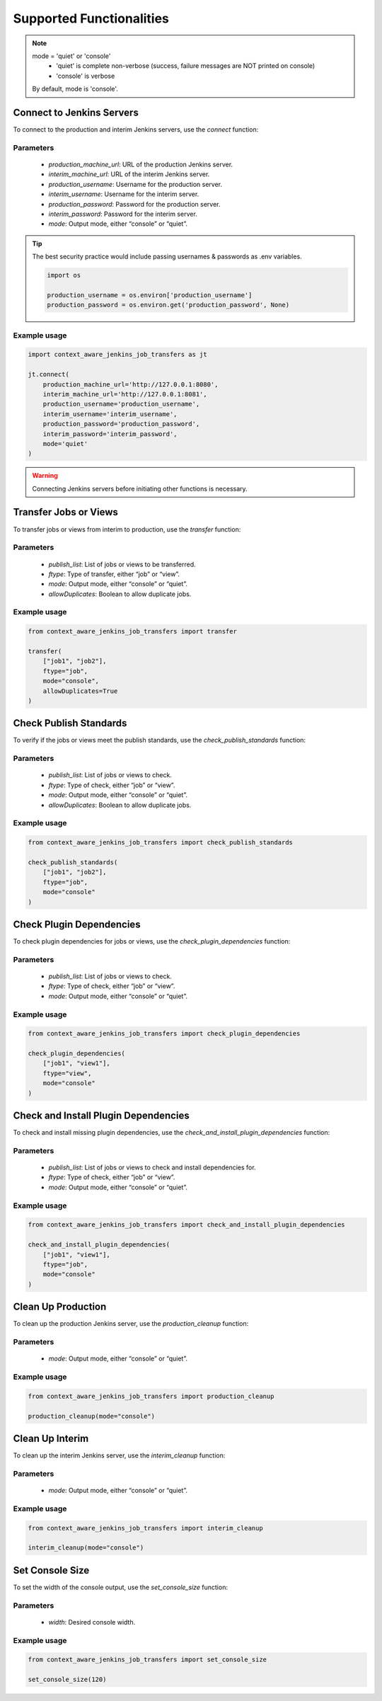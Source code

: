 Supported Functionalities
-------------------------




.. note::

    mode = 'quiet' or 'console'
        - 'quiet' is complete non-verbose (success, failure messages are NOT printed on console)
        - 'console' is verbose
    By default, mode is 'console'.




Connect to Jenkins Servers
___________________

To connect to the production and interim Jenkins servers, use the `connect` function:


**Parameters**
^^^^^^

    - `production_machine_url`: URL of the production Jenkins server.
    - `interim_machine_url`: URL of the interim Jenkins server.
    - `production_username`: Username for the production server.
    - `interim_username`: Username for the interim server.
    - `production_password`: Password for the production server.
    - `interim_password`: Password for the interim server.
    - `mode`: Output mode, either “console” or “quiet”.

.. tip::

    The best security practice would include passing usernames & passwords as .env variables.

    .. code-block:: python

        import os

        production_username = os.environ['production_username']
        production_password = os.environ.get('production_password', None)

**Example usage**
^^^^

.. code-block:: python

    import context_aware_jenkins_job_transfers as jt

    jt.connect(
        production_machine_url='http://127.0.0.1:8080',
        interim_machine_url='http://127.0.0.1:8081',
        production_username='production_username',
        interim_username='interim_username',
        production_password='production_password',
        interim_password='interim_password',
        mode='quiet'
    )

.. warning::

    Connecting Jenkins servers before initiating other functions is necessary.





Transfer Jobs or Views
___________________

To transfer jobs or views from interim to production, use the `transfer` function:

**Parameters**
^^^^^^

    - `publish_list`: List of jobs or views to be transferred.
    - `ftype`: Type of transfer, either “job” or “view”.
    - `mode`: Output mode, either “console” or “quiet”.
    - `allowDuplicates`: Boolean to allow duplicate jobs.

**Example usage**
^^^^

.. code-block:: python

    from context_aware_jenkins_job_transfers import transfer

    transfer(
        ["job1", "job2"], 
        ftype="job", 
        mode="console", 
        allowDuplicates=True
    )




Check Publish Standards
___________________

To verify if the jobs or views meet the publish standards, use the `check_publish_standards` function:

**Parameters**
^^^^^^

    - `publish_list`: List of jobs or views to check.
    - `ftype`: Type of check, either “job” or “view”.
    - `mode`: Output mode, either “console” or “quiet”.
    - `allowDuplicates`: Boolean to allow duplicate jobs.

**Example usage**
^^^^

.. code-block:: python

    from context_aware_jenkins_job_transfers import check_publish_standards

    check_publish_standards(
        ["job1", "job2"], 
        ftype="job", 
        mode="console"
    )

Check Plugin Dependencies
___________________

To check plugin dependencies for jobs or views, use the `check_plugin_dependencies` function:

**Parameters**
^^^^^^

    - `publish_list`: List of jobs or views to check.
    - `ftype`: Type of check, either “job” or “view”.
    - `mode`: Output mode, either “console” or “quiet”.

**Example usage**
^^^^

.. code-block:: python

    from context_aware_jenkins_job_transfers import check_plugin_dependencies

    check_plugin_dependencies(
        ["job1", "view1"], 
        ftype="view", 
        mode="console"
    )





Check and Install Plugin Dependencies
___________________

To check and install missing plugin dependencies, use the `check_and_install_plugin_dependencies` function:

**Parameters**
^^^^^^

    - `publish_list`: List of jobs or views to check and install dependencies for.
    - `ftype`: Type of check, either “job” or “view”.
    - `mode`: Output mode, either “console” or “quiet”.

**Example usage**
^^^^

.. code-block:: python

    from context_aware_jenkins_job_transfers import check_and_install_plugin_dependencies

    check_and_install_plugin_dependencies(
        ["job1", "view1"], 
        ftype="job", 
        mode="console"
    )





Clean Up Production
___________________

To clean up the production Jenkins server, use the `production_cleanup` function:

**Parameters**
^^^^^^

    - `mode`: Output mode, either “console” or “quiet”.

**Example usage**
^^^^

.. code-block:: python

    from context_aware_jenkins_job_transfers import production_cleanup

    production_cleanup(mode="console")





Clean Up Interim
___________________

To clean up the interim Jenkins server, use the `interim_cleanup` function:

**Parameters**
^^^^^^

    - `mode`: Output mode, either “console” or “quiet”.

**Example usage**
^^^^

.. code-block:: python

    from context_aware_jenkins_job_transfers import interim_cleanup

    interim_cleanup(mode="console")



    

Set Console Size
___________________

To set the width of the console output, use the `set_console_size` function:

**Parameters**
^^^^^^

    - `width`: Desired console width.

**Example usage**
^^^^

.. code-block:: python

    from context_aware_jenkins_job_transfers import set_console_size

    set_console_size(120)
